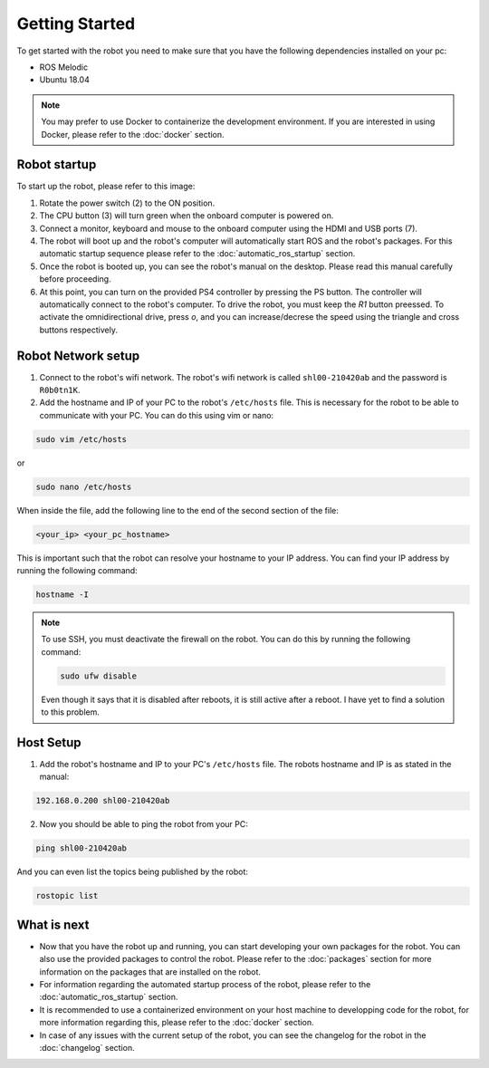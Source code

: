 Getting Started
===============

.. autosummary::
    :toctree: generated

To get started with the robot you need to make sure that you have the following dependencies installed on your pc:

- ROS Melodic 
- Ubuntu 18.04

.. note::

    You may prefer to use Docker to containerize the development environment. If you are interested in using Docker, please refer to the :doc:`docker` section.


Robot startup
-------------
To start up the robot, please refer to this image:

.. image:: images/rear_io_panel.png
    :width: 600
    :alt: Rear IO panel of the robot with labels.

1. Rotate the power switch (2) to the ON position.

2. The CPU button (3) will turn green when the onboard computer is powered on.

3. Connect a monitor, keyboard and mouse to the onboard computer using the HDMI and USB ports (7).

4. The robot will boot up and the robot's computer will automatically start ROS and the robot's packages. For this automatic startup sequence please refer to the :doc:`automatic_ros_startup` section.

5. Once the robot is booted up, you can see the robot's manual on the desktop. Please read this manual carefully before proceeding.

6. At this point, you can turn on the provided PS4 controller by pressing the PS button. The controller will automatically connect to the robot's computer. To drive the robot, you must keep the `R1` button preessed. To activate the omnidirectional drive, press `o`, and you can increase/decrese the speed using the triangle and cross buttons respectively.


Robot Network setup
-------------------

1. Connect to the robot's wifi network. The robot's wifi network is called ``shl00-210420ab`` and the password is ``R0b0tn1K``.

2. Add the hostname and IP of your PC to the robot's ``/etc/hosts`` file. This is necessary for the robot to be able to communicate with your PC. You can do this using vim or nano:  



.. code-block:: bash

    sudo vim /etc/hosts

or

.. code-block:: bash

    sudo nano /etc/hosts

When inside the file, add the following line to the end of the second section of the file:

.. code-block:: text

    <your_ip> <your_pc_hostname>

This is important such that the robot can resolve your hostname to your IP address. You can find your IP address by running the following command:

.. code-block:: bash

    hostname -I

.. note:: 

    To use SSH, you must deactivate the firewall on the robot. You can do this by running the following command:

    .. code-block:: bash

        sudo ufw disable
    
    Even though it says that it is disabled after reboots, it is still active after a reboot. I have yet to find a solution to this problem.

Host Setup 
----------

1. Add the robot's hostname and IP to your PC's ``/etc/hosts`` file. The robots hostname and IP is as stated in the manual:

.. code-block:: text

    192.168.0.200 shl00-210420ab

2. Now you should be able to ping the robot from your PC:

.. code-block:: bash

    ping shl00-210420ab

And you can even list the topics being published by the robot:

.. code-block:: bash

    rostopic list 




What is next
------------

- Now that you have the robot up and running, you can start developing your own packages for the robot. You can also use the provided packages to control the robot. Please refer to the :doc:`packages` section for more information on the packages that are installed on the robot.
- For information regarding the automated startup process of the robot, please refer to the :doc:`automatic_ros_startup` section.
- It is recommended to use a containerized environment on your host machine to developping code for the robot, for more information regarding this, please refer to the :doc:`docker` section.
- In case of any issues with the current setup of the robot, you can see the changelog for the robot in the :doc:`changelog` section.